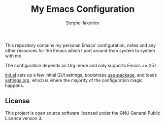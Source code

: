 #+TITLE: My Emacs Configuration
#+AUTHOR: Serghei Iakovlev

[[https://www.gnu.org/licenses/gpl-3.0.txt][https://img.shields.io/badge/license-GPL_3-green.svg]]
[[https://travis-ci.org/sergeyklay/.emacs.d][https://travis-ci.com/sergeyklay/.emacs.d.svg]]

This repository contains my personal Emacs’ configuration,
notes and any other resources for the Emacs which I port around from system
to system with me.

The configuration depends on Org mode and only supports Emacs >= 25.1.

[[file:init.el][init.el]] sets up a few initial GUI settings, bootstraps [[https://github.com/jwiegley/use-package][use-package]],
and loads [[file:settings.org][settings.org]], which is where the majority of the configuration magic happens.

** License
This project is open source software licensed under the
GNU General Public Licence version 3.
